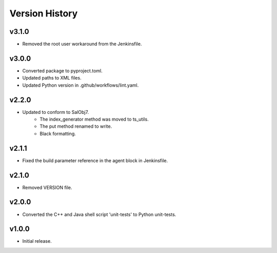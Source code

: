 .. _version_history:Version_History:

===============
Version History
===============

.. At the time of writing the Version history/release notes are not yet standardized amongst CSCs.
.. Until then, it is not expected that both a version history and a release_notes be maintained.
.. It is expected that each CSC link to whatever method of tracking is being used for that CSC until standardization occurs.
.. No new work should be required in order to complete this section.
.. Below is an example of a version history format.

v3.1.0
------
* Removed the root user workaround from the Jenkinsfile.

v3.0.0
------
* Converted package to pyproject.toml.
* Updated paths to XML files.
* Updated Python version in .github/workflows/lint.yaml.

v2.2.0
------
* Updated to conform to SalObj7.
    * The index_generator method was moved to ts_utils.
    * The put method renamed to write.
    * Black formatting.
    
v2.1.1
------
* Fixed the build parameter reference in the agent block in Jenkinsfile.

v2.1.0
------
* Removed VERSION file.

v2.0.0
------
* Converted the C++ and Java shell script 'unit-tests' to Python unit-tests.

v1.0.0
------
* Initial release.
